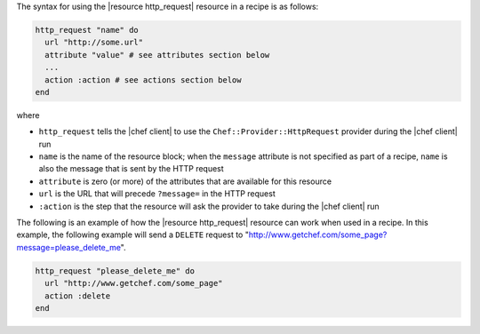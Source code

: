 .. The contents of this file are included in multiple topics.
.. This file should not be changed in a way that hinders its ability to appear in multiple documentation sets.

The syntax for using the |resource http_request| resource in a recipe is as follows:

.. code-block:: ruby

   http_request "name" do
     url "http://some.url"
     attribute "value" # see attributes section below
     ...
     action :action # see actions section below
   end

where 

* ``http_request`` tells the |chef client| to use the ``Chef::Provider::HttpRequest`` provider during the |chef client| run
* ``name`` is the name of the resource block; when the ``message`` attribute is not specified as part of a recipe, ``name`` is also the message that is sent by the HTTP request
* ``attribute`` is zero (or more) of the attributes that are available for this resource
* ``url`` is the URL that will precede ``?message=`` in the HTTP request
* ``:action`` is the step that the resource will ask the provider to take during the |chef client| run

The following is an example of how the |resource http_request| resource can work when used in a recipe. In this example, the following example will send a ``DELETE`` request to "http://www.getchef.com/some_page?message=please_delete_me".

.. code-block:: ruby

   http_request "please_delete_me" do
     url "http://www.getchef.com/some_page"
     action :delete
   end
